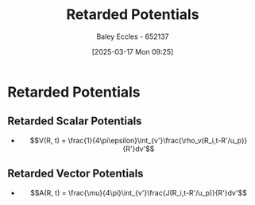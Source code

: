 :PROPERTIES:
:ID:       572bf4f3-a638-4a18-8485-0e9a5543dc22
:END:
#+title: Retarded Potentials
#+date: [2025-03-17 Mon 09:25]
#+AUTHOR: Baley Eccles - 652137
#+STARTUP: latexpreview

* Retarded Potentials
** Retarded Scalar Potentials
 - \[V(R, t) = \frac{1}{4\pi\epsilon}\int_{v'}\frac{\rho_v(R_i,t-R'/u_p)}{R'}dv'\]
** Retarded Vector Potentials
 - \[A(R, t) = \frac{\mu}{4\pi}\int_{v'}\frac{J(R_i,t-R'/u_p)}{R'}dv'\]

